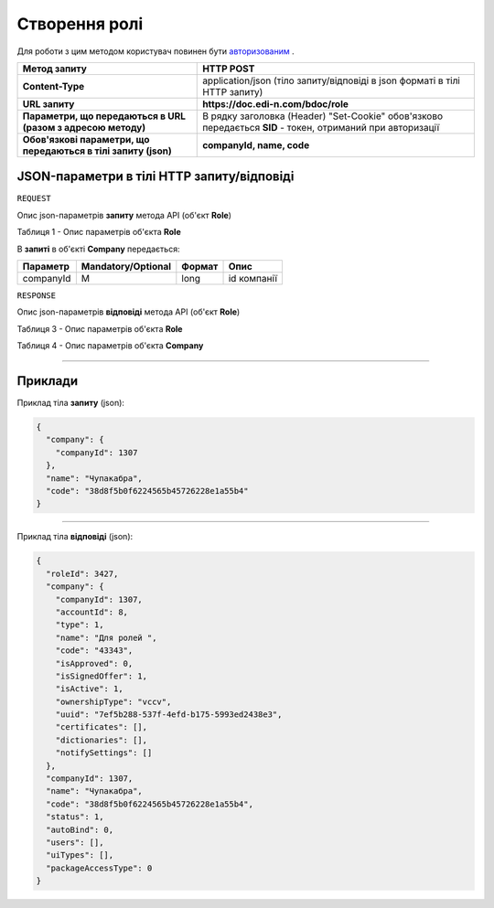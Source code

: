 #############################################################
**Створення ролі**
#############################################################

Для роботи з цим методом користувач повинен бути `авторизованим <https://wiki.edin.ua/uk/latest/API_DOCflow/Methods/Authorization.html>`__ .

+----------------------------------------------------------------+------------------------------------------------------------------------------------------------------------+
|                        **Метод запиту**                        |                                               **HTTP POST**                                                |
+================================================================+============================================================================================================+
| **Content-Type**                                               | application/json (тіло запиту/відповіді в json форматі в тілі HTTP запиту)                                 |
+----------------------------------------------------------------+------------------------------------------------------------------------------------------------------------+
| **URL запиту**                                                 | **https://doc.edi-n.com/bdoc/role**                                                                        |
+----------------------------------------------------------------+------------------------------------------------------------------------------------------------------------+
| **Параметри, що передаються в URL (разом з адресою методу)**   | В рядку заголовка (Header) "Set-Cookie" обов'язково передається **SID** - токен, отриманий при авторизації |
+----------------------------------------------------------------+------------------------------------------------------------------------------------------------------------+
| **Обов'язкові параметри, що передаються в тілі запиту (json)** | **companyId, name, code**                                                                                  |
+----------------------------------------------------------------+------------------------------------------------------------------------------------------------------------+

**JSON-параметри в тілі HTTP запиту/відповіді**
*******************************************************************

``REQUEST``

Опис json-параметрів **запиту** метода API (об'єкт **Role**)

Таблиця 1 - Опис параметрів об'єкта **Role**

.. csv-table:: 
  :file: for_csv/Role.csv
  :widths:  1, 12, 41
  :header-rows: 1
  :stub-columns: 0

В **запиті** в об'єкті **Company** передається:

+-----------+--------------------+--------+-------------+
| Параметр  | Mandatory/Optional | Формат |    Опис     |
+===========+====================+========+=============+
| companyId | M                  | long   | id компанії |
+-----------+--------------------+--------+-------------+

``RESPONSE``

Опис json-параметрів **відповіді** метода API (об'єкт **Role**)

Таблиця 3 - Опис параметрів об'єкта **Role**

.. csv-table:: 
  :file: for_csv/Role.csv
  :widths:  1, 12, 41
  :header-rows: 1
  :stub-columns: 0

Таблиця 4 - Опис параметрів об'єкта **Company**

.. csv-table:: 
  :file: for_csv/Company.csv
  :widths:  1, 12, 41
  :header-rows: 1
  :stub-columns: 0

--------------

**Приклади**
*****************

Приклад тіла **запиту** (json):

.. code:: ruby

	{
	  "company": {
	    "companyId": 1307
	  },
	  "name": "Чупакабра",
	  "code": "38d8f5b0f6224565b45726228e1a55b4"
	}

--------------

Приклад тіла **відповіді** (json): 

.. code:: ruby

	{
	  "roleId": 3427,
	  "company": {
	    "companyId": 1307,
	    "accountId": 8,
	    "type": 1,
	    "name": "Для ролей ",
	    "code": "43343",
	    "isApproved": 0,
	    "isSignedOffer": 1,
	    "isActive": 1,
	    "ownershipType": "vccv",
	    "uuid": "7ef5b288-537f-4efd-b175-5993ed2438e3",
	    "certificates": [],
	    "dictionaries": [],
	    "notifySettings": []
	  },
	  "companyId": 1307,
	  "name": "Чупакабра",
	  "code": "38d8f5b0f6224565b45726228e1a55b4",
	  "status": 1,
	  "autoBind": 0,
	  "users": [],
	  "uiTypes": [],
	  "packageAccessType": 0
	}


